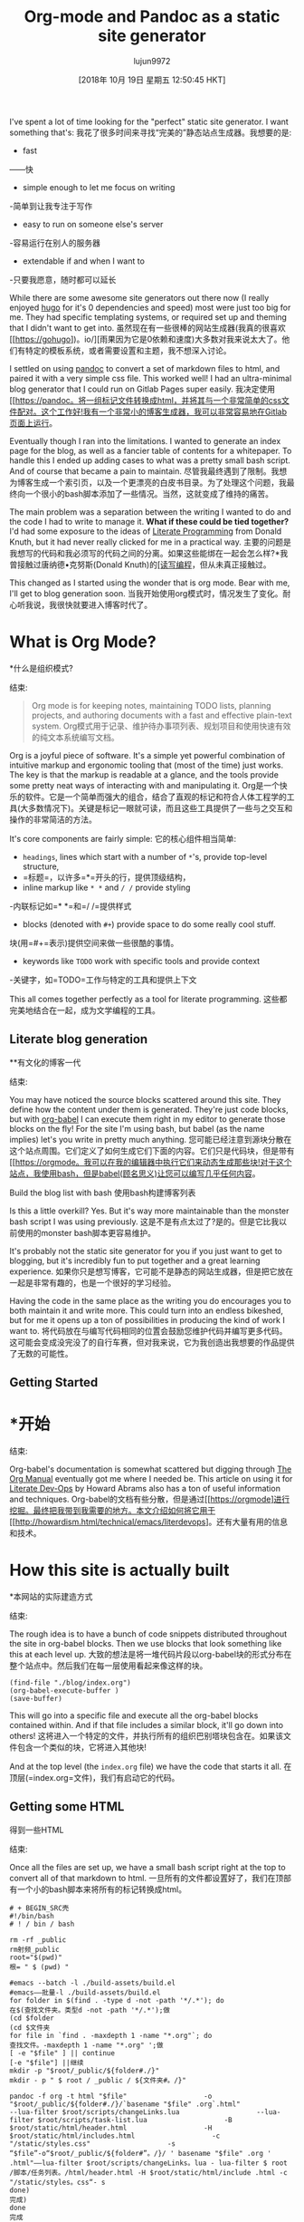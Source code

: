 #+TITLE: Org-mode and Pandoc as a static site generator
#+URL: https://awarm.space/blog/2018-09-29-org-and-pandoc-static-site.html
#+AUTHOR: lujun9972
#+TAGS: raw
#+DATE: [2018年 10月 19日 星期五 12:50:45 HKT]
#+LANGUAGE:  zh-CN
#+OPTIONS:  H:6 num:nil toc:t n:nil ::t |:t ^:nil -:nil f:t *:t <:nil

I've spent a lot of time looking for the "perfect" static site generator. I want something that's:
我花了很多时间来寻找“完美的”静态站点生成器。我想要的是:

- fast
——快
- simple enough to let me focus on writing
-简单到让我专注于写作
- easy to run on someone else's server
-容易运行在别人的服务器
- extendable if and when I want to
-只要我愿意，随时都可以延长

While there are some awesome site generators out there now (I really enjoyed [[https://gohugo.io/][hugo]] for it's 0 dependencies and speed) most were just too big for me. They had specific templating systems, or required set up and theming that I didn't want to get into.
虽然现在有一些很棒的网站生成器(我真的很喜欢[[https://gohugo])。io/][雨果因为它是0依赖和速度)大多数对我来说太大了。他们有特定的模板系统，或者需要设置和主题，我不想深入讨论。

I settled on using [[https://pandoc.html][pandoc]] to convert a set of markdown files to html, and paired it with a very simple css file. This worked well! I had an ultra-minimal blog generator that I could run on Gitlab Pages super easily.
我决定使用[[https://pandoc。将一组标记文件转换成html，并将其与一个非常简单的css文件配对。这个工作好!我有一个非常小的博客生成器，我可以非常容易地在Gitlab页面上运行。

Eventually though I ran into the limitations. I wanted to generate an index page for the blog, as well as a fancier table of contents for a whitepaper. To handle this I ended up adding cases to what was a pretty small bash script. And of course that became a pain to maintain.
尽管我最终遇到了限制。我想为博客生成一个索引页，以及一个更漂亮的白皮书目录。为了处理这个问题，我最终向一个很小的bash脚本添加了一些情况。当然，这就变成了维持的痛苦。

The main problem was a separation between the writing I wanted to do and the code I had to write to manage it. *What if these could be tied together?* I'd had some exposure to the ideas of [[http://literateprogramming.com/][Literate Programming]] from Donald Knuth, but it had never really clicked for me in a practical way.
主要的问题是我想写的代码和我必须写的代码之间的分离。如果这些能绑在一起会怎么样?*我曾接触过唐纳德•克努斯(Donald Knuth)的[[http://literateprogramming.com/][[读写编程]]，但从未真正接触过。

This changed as I started using the wonder that is org mode. Bear with me, I'll get to blog generation soon.
当我开始使用org模式时，情况发生了变化。耐心听我说，我很快就要进入博客时代了。

* What is Org Mode?
*什么是组织模式?
:PROPERTIES:
属性:
:CUSTOM_ID: what-is-org-mode
:CUSTOM_ID what-is-org-mode
:END:
结束:

#+BEGIN_QUOTE
# + BEGIN_QUOTE
Org mode is for keeping notes, maintaining TODO lists, planning projects, and authoring documents with a fast and effective plain-text system.
Org模式用于记录、维护待办事项列表、规划项目和使用快速有效的纯文本系统编写文档。
#+END_QUOTE
# + END_QUOTE

Org is a joyful piece of software. It's a simple yet powerful combination of intuitive markup and ergonomic tooling that (most of the time) just works. The key is that the markup is readable at a glance, and the tools provide some pretty neat ways of interacting with and manipulating it.
Org是一个快乐的软件。它是一个简单而强大的组合，结合了直观的标记和符合人体工程学的工具(大多数情况下)。关键是标记一眼就可读，而且这些工具提供了一些与之交互和操作的非常简洁的方法。

It's core components are fairly simple:
它的核心组件相当简单:

- =headings=, lines which start with a number of =*='s, provide top-level structure,
- =标题=，以许多=*=开头的行，提供顶级结构，
- inline markup like =* *= and =/ /= provide styling
-内联标记如=* *=和=/ /=提供样式
- blocks (denoted with =#+=) provide space to do some really cool stuff.
块(用=#+=表示)提供空间来做一些很酷的事情。
- keywords like =TODO= work with specific tools and provide context
-关键字，如=TODO=工作与特定的工具和提供上下文

This all comes together perfectly as a tool for literate programming.
这些都完美地结合在一起，成为文学编程的工具。

** Literate blog generation
**有文化的博客一代
:PROPERTIES:
属性:
:CUSTOM_ID: literate-blog-generation
:CUSTOM_ID literate-blog-generation
:END:
结束:

You may have noticed the source blocks scattered around this site. They define how the content under them is generated. They're just code blocks, but with [[https://orgmode.html/worg/org-contrib/babel/][org-babel]] I can execute them right in my editor to generate those blocks on the fly! For the site I'm using bash, but babel (as the name implies) let's you write in pretty much anything.
您可能已经注意到源块分散在这个站点周围。它们定义了如何生成它们下面的内容。它们只是代码块，但是带有[[https://orgmode。我可以在我的编辑器中执行它们来动态生成那些块!对于这个站点，我使用bash，但是babel(顾名思义)让您可以编写几乎任何内容。

[[https://awarm.space/static/gifs/org-babel.gif]]
[[https://awarm.space/static/gifs/org-babel.gif]]
Build the blog list with bash
使用bash构建博客列表

Is this a little overkill? Yes. But it's way more maintainable than the monster bash script I was using previously.
这是不是有点太过了?是的。但是它比我以前使用的monster bash脚本更容易维护。

It's probably not the static site generator for you if you just want to get to blogging, but it's incredibly fun to put together and a great learning experience.
如果你只是想写博客，它可能不是静态的网站生成器，但是把它放在一起是非常有趣的，也是一个很好的学习经验。

Having the code in the same place as the writing you do encourages you to both maintain it and write more. This could turn into an endless bikeshed, but for me it opens up a ton of possibilities in producing the kind of work I want to.
将代码放在与编写代码相同的位置会鼓励您维护代码并编写更多代码。这可能会变成没完没了的自行车赛，但对我来说，它为我创造出我想要的作品提供了无数的可能性。

** Getting Started
* *开始
:PROPERTIES:
属性:
:CUSTOM_ID: getting-started
:CUSTOM_ID:开始
:END:
结束:

Org-babel's documentation is somewhat scattered but digging through [[https://orgmode.html/manual/][The Org Manual]] eventually got me where I needed be. This article on using it for [[http://howardism.html/Technical/Emacs/literate-devops.html][Literate Dev-Ops]] by Howard Abrams also has a ton of useful information and techniques.
Org-babel的文档有些分散，但是通过[[https://orgmode]进行挖掘。最终把我带到我需要的地方。本文介绍如何将它用于[[http://howardism.html/technical/emacs/literdevops]。还有大量有用的信息和技术。

* How this site is actually built
*本网站的实际建造方式
:PROPERTIES:
属性:
:CUSTOM_ID: how-this-site-is-actually-built
:CUSTOM_ID how-this-site-is-actually-built
:END:
结束:

The rough idea is to have a bunch of code snippets distributed throughout the site in org-babel blocks. Then we use blocks that look something like this at each level up.
大致的想法是将一堆代码片段以org-babel块的形式分布在整个站点中。然后我们在每一层使用看起来像这样的块。

#+BEGIN_EXAMPLE
(find-file "./blog/index.org")
(org-babel-execute-buffer )
(save-buffer)
#+END_EXAMPLE

This will go into a specific file and execute all the org-babel blocks contained within. And if that file includes a similar block, it'll go down into others!
这将进入一个特定的文件，并执行所有的组织巴别塔块包含在。如果该文件包含一个类似的块，它将进入其他块!

And at the top level (the =index.org= file) we have the code that starts it all.
在顶层(=index.org=文件)，我们有启动它的代码。

** Getting some HTML
得到一些HTML
:PROPERTIES:
属性:
:CUSTOM_ID: getting-some-html
:CUSTOM_ID getting-some-html
:END:
结束:

Once all the files are set up, we have a small bash script right at the top to convert all of that markdown to html.
一旦所有的文件都设置好了，我们在顶部有一个小的bash脚本来将所有的标记转换成html。

#+BEGIN_SRC shell
# + BEGIN_SRC壳
#!/bin/bash
# ! / bin / bash

rm -rf _public
rm射频_public
root="$(pwd)"
根= " $ (pwd) "

#emacs --batch -l ./build-assets/build.el
#emacs——批量-l ./build-assets/build.el
for folder in $(find . -type d -not -path '*/.*'); do
在$(查找文件夹。类型d -not -path '*/.*');做
(cd $folder
(cd $文件夹
for file in `find . -maxdepth 1 -name "*.org"`; do
查找文件。-maxdepth 1 -name "*.org" ';做
[ -e "$file" ] || continue
[-e "$file"] ||继续
mkdir -p "$root/_public/${folder#./}"
mkdir - p " $ root / _public / ${文件夹#。/}"

pandoc -f org -t html "$file"                   -o "$root/_public/${folder#./}/`basename "$file" .org`.html"                  --lua-filter $root/scripts/changeLinks.lua                   --lua-filter $root/scripts/task-list.lua                   -B $root/static/html/header.html                   -H $root/static/html/includes.html                   -c "/static/styles.css"                   -s
“$file”-o“$root/_public/${folder#”。/}/ ' basename "$file" .org ' .html"——lua-filter $root/scripts/changeLinks。lua - lua-filter $ root /脚本/任务列表。/html/header.html -H $root/static/html/include .html -c "/static/styles。css“- s
done)
完成)
done
完成

cp -r static _public/
cp -r static _public/
#+END_SRC
# + END_SRC

It's pretty small as the heavy lifting is done by [[https://pandoc.html][pandoc]]. This time however, this script can stay small as we're letting org-babel take the weight.
它非常小，因为繁重的工作是由[[https://pandoc.html][pandoc]]完成的。但是这一次，这个脚本可以保持较小的规模，因为我们让org-babel来承担它的重量。

* What's next?
*接下来是什么?
:PROPERTIES:
属性:
:CUSTOM_ID: whats-next
:CUSTOM_ID whats-next
:END:
结束:

Well actually writing for one. I've got the infrastructure in place and now it's time to start using it!
实际上是为一个人写的。我已经有了基础设施，现在是时候开始使用它了!

Well, there's also some additional infrastructure I'd like to get in of course :)
嗯，还有一些额外的基础设施，我想进入当然:)

- Get a git-hook in place to run the top level script whenever I commit
-得到一个git-hook在适当的地方运行顶层脚本时，我提交
- Figure out how to handle comments or replies
-弄清楚如何处理评论或回复
- [0/2] Tie my other org files to the site:
-[0/2]把我的其他组织文件:

- TODOS,
-大家,
- Links
——链接
